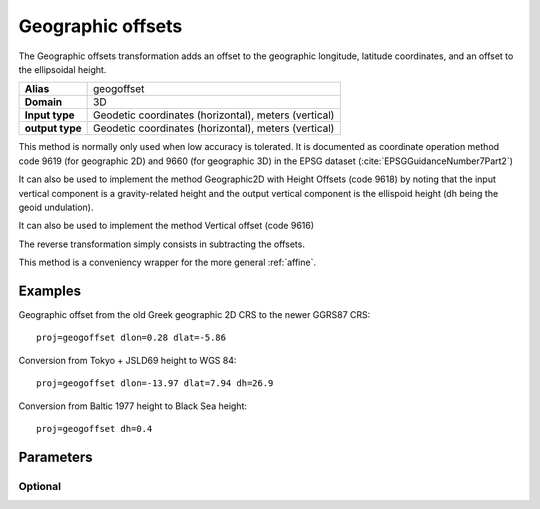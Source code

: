 .. _geogoffset:

================================================================================
Geographic offsets
================================================================================

.. versionadded:: 6.0.0

The Geographic offsets transformation adds an offset to the geographic longitude,
latitude coordinates, and an offset to the ellipsoidal height.

+---------------------+----------------------------------------------------------+
| **Alias**           | geogoffset                                               |
+---------------------+----------------------------------------------------------+
| **Domain**          | 3D                                                       |
+---------------------+----------------------------------------------------------+
| **Input type**      | Geodetic coordinates (horizontal), meters (vertical)     |
+---------------------+----------------------------------------------------------+
| **output type**     | Geodetic coordinates (horizontal), meters (vertical)     |
+---------------------+----------------------------------------------------------+

This method is normally only used when low accuracy is tolerated. It is documented
as coordinate operation method code 9619 (for geographic 2D) and 9660 (for
geographic 3D) in the EPSG dataset (:cite:`EPSGGuidanceNumber7Part2`)

It can also be used to implement the method Geographic2D with Height Offsets
(code 9618) by noting that the input vertical component is a gravity-related
height and the output vertical component is the ellispoid height (dh being
the geoid undulation).

It can also be used to implement the method Vertical offset (code 9616)

The reverse transformation simply consists in subtracting the offsets.

This method is a conveniency wrapper for the more general :ref:`affine`.

Examples
###############################################################################

Geographic offset from the old Greek geographic 2D CRS to the newer GGRS87 CRS::

    proj=geogoffset dlon=0.28 dlat=-5.86

Conversion from Tokyo + JSLD69 height to WGS 84::

    proj=geogoffset dlon=-13.97 dlat=7.94 dh=26.9

Conversion from Baltic 1977 height to Black Sea height::

    proj=geogoffset dh=0.4


Parameters
################################################################################

Optional
-------------------------------------------------------------------------------

.. option:: +dlon=<value>

    Offset in longitude, expressed in arc-second, to add.

.. option:: +dlat=<value>

    Offset in latitude, expressed in arc-second, to add.

.. option:: +dh=<value>

    Offset in height, expressed in meter, to add.

